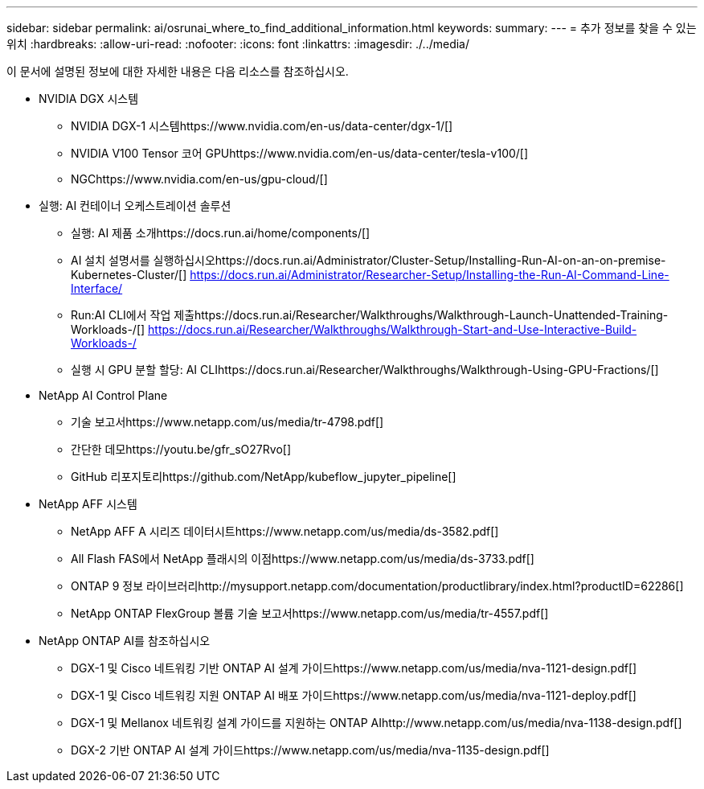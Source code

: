 ---
sidebar: sidebar 
permalink: ai/osrunai_where_to_find_additional_information.html 
keywords:  
summary:  
---
= 추가 정보를 찾을 수 있는 위치
:hardbreaks:
:allow-uri-read: 
:nofooter: 
:icons: font
:linkattrs: 
:imagesdir: ./../media/


[role="lead"]
이 문서에 설명된 정보에 대한 자세한 내용은 다음 리소스를 참조하십시오.

* NVIDIA DGX 시스템
+
** NVIDIA DGX-1 시스템https://www.nvidia.com/en-us/data-center/dgx-1/[]
** NVIDIA V100 Tensor 코어 GPUhttps://www.nvidia.com/en-us/data-center/tesla-v100/[]
** NGChttps://www.nvidia.com/en-us/gpu-cloud/[]


* 실행: AI 컨테이너 오케스트레이션 솔루션
+
** 실행: AI 제품 소개https://docs.run.ai/home/components/[]
** AI 설치 설명서를 실행하십시오https://docs.run.ai/Administrator/Cluster-Setup/Installing-Run-AI-on-an-on-premise-Kubernetes-Cluster/[]
https://docs.run.ai/Administrator/Researcher-Setup/Installing-the-Run-AI-Command-Line-Interface/[]
** Run:AI CLI에서 작업 제출https://docs.run.ai/Researcher/Walkthroughs/Walkthrough-Launch-Unattended-Training-Workloads-/[]
https://docs.run.ai/Researcher/Walkthroughs/Walkthrough-Start-and-Use-Interactive-Build-Workloads-/[]
** 실행 시 GPU 분할 할당: AI CLIhttps://docs.run.ai/Researcher/Walkthroughs/Walkthrough-Using-GPU-Fractions/[]


* NetApp AI Control Plane
+
** 기술 보고서https://www.netapp.com/us/media/tr-4798.pdf[]
** 간단한 데모https://youtu.be/gfr_sO27Rvo[]
** GitHub 리포지토리https://github.com/NetApp/kubeflow_jupyter_pipeline[]


* NetApp AFF 시스템
+
** NetApp AFF A 시리즈 데이터시트https://www.netapp.com/us/media/ds-3582.pdf[]
** All Flash FAS에서 NetApp 플래시의 이점https://www.netapp.com/us/media/ds-3733.pdf[]
** ONTAP 9 정보 라이브러리http://mysupport.netapp.com/documentation/productlibrary/index.html?productID=62286[]
** NetApp ONTAP FlexGroup 볼륨 기술 보고서https://www.netapp.com/us/media/tr-4557.pdf[]


* NetApp ONTAP AI를 참조하십시오
+
** DGX-1 및 Cisco 네트워킹 기반 ONTAP AI 설계 가이드https://www.netapp.com/us/media/nva-1121-design.pdf[]
** DGX-1 및 Cisco 네트워킹 지원 ONTAP AI 배포 가이드https://www.netapp.com/us/media/nva-1121-deploy.pdf[]
** DGX-1 및 Mellanox 네트워킹 설계 가이드를 지원하는 ONTAP AIhttp://www.netapp.com/us/media/nva-1138-design.pdf[]
** DGX-2 기반 ONTAP AI 설계 가이드https://www.netapp.com/us/media/nva-1135-design.pdf[]



